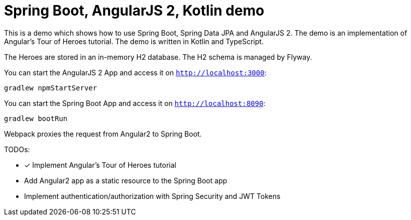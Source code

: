 = Spring Boot, AngularJS 2, Kotlin demo

This is a demo which shows how to use Spring Boot, Spring Data JPA and AngularJS 2.
The demo is an implementation of Angular's Tour of Heroes tutorial. The demo is written in Kotlin and TypeScript.

The Heroes are stored in an in-memory H2 database. The H2 schema is managed by Flyway.

You can start the AngularJS 2 App and access it on `http://localhost:3000`:

`gradlew npmStartServer`

You can start the Spring Boot App and access it on `http://localhost:8090`:

`gradlew bootRun`

Webpack proxies the request from Angular2 to Spring Boot.

TODOs:

- [x] Implement Angular's Tour of Heroes tutorial
- Add Angular2 app as a static resource to the Spring Boot app
- Implement authentication/authorization with Spring Security and JWT Tokens
